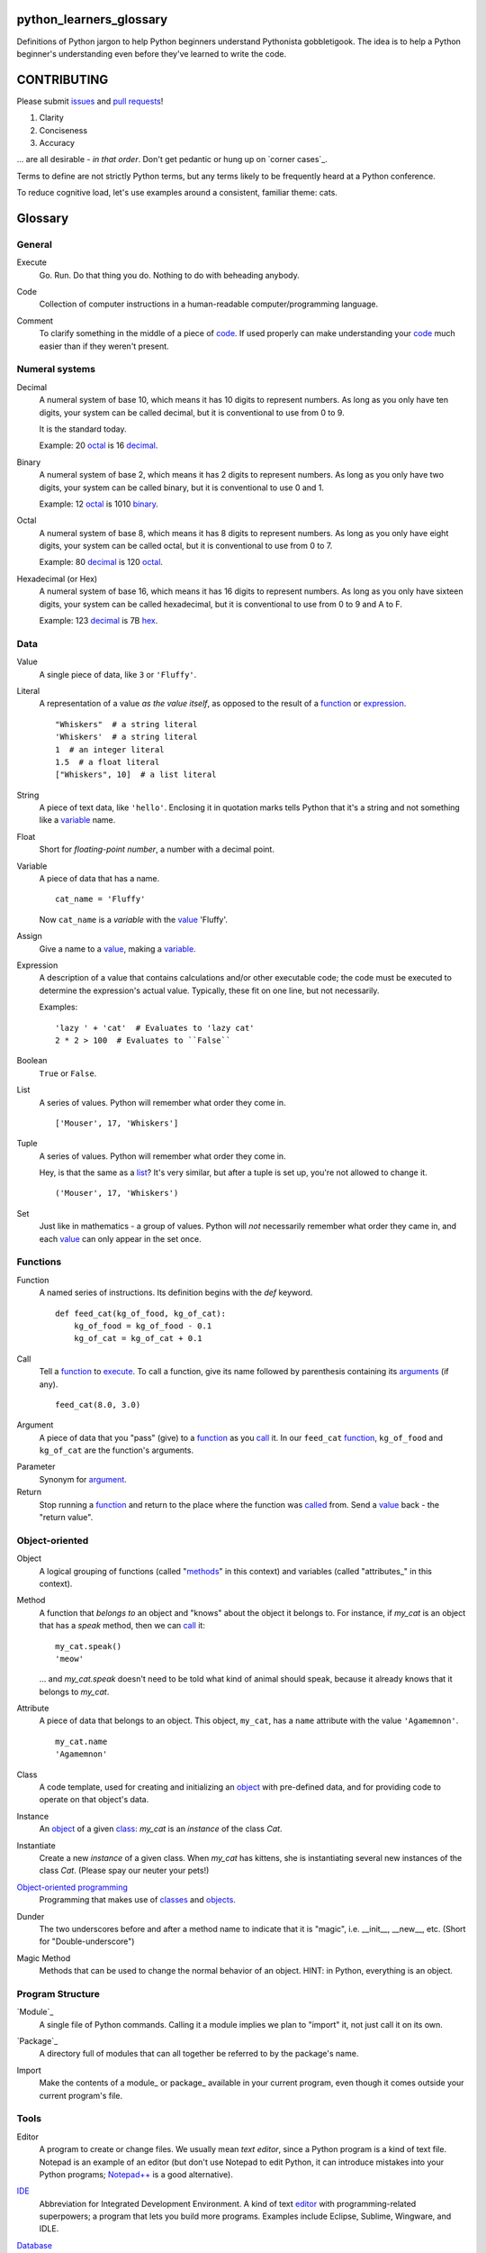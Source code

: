 python_learners_glossary
========================

Definitions of Python jargon to help Python beginners
understand Pythonista gobbletigook.  The idea is to
help a Python beginner's understanding even before
they've learned to write the code.

CONTRIBUTING
============

Please submit issues_ and `pull requests`_!

1. Clarity
2. Conciseness
3. Accuracy

... are all desirable - *in that order*.
Don't get pedantic or hung up on `corner cases`_.

Terms to define are not strictly Python terms,
but any terms likely to be frequently heard at
a Python conference.

To reduce cognitive load, let's use examples around
a consistent, familiar theme: cats.

Glossary
========

General
-------

.. class:: basic general
.. _execute:

Execute
  Go.  Run.  Do that thing you do.  Nothing to do
  with beheading anybody.

.. _code:

Code
  Collection of computer instructions in a human-readable
  computer/programming language.

.. _comment:
.. _comments:

Comment
  To clarify something in the middle of a piece
  of code_. If used properly can make understanding
  your code_ much easier than if they weren't
  present.

Numeral systems
---------------

.. _decimal:

Decimal
  A numeral system of base 10, which means it has 10
  digits to represent numbers. As long as you only
  have ten digits, your system can be called decimal,
  but it is conventional to use from 0 to 9.

  It is the standard today.

  Example: 20 octal_ is 16 decimal_.

.. _binary:

Binary
  A numeral system of base 2, which means it has 2
  digits to represent numbers. As long as you only
  have two digits, your system can be called binary,
  but it is conventional to use 0 and 1.

  Example: 12 octal_ is 1010 binary_.

.. _octal:

Octal
  A numeral system of base 8, which means it has 8
  digits to represent numbers. As long as you only
  have eight digits, your system can be called octal,
  but it is conventional to use from 0 to 7.

  Example: 80 decimal_ is 120 octal_.

.. _hexadecimal:
.. _hex:

Hexadecimal (or Hex)
  A numeral system of base 16, which means it has 16
  digits to represent numbers. As long as you only
  have sixteen digits, your system can be called
  hexadecimal, but it is conventional to use from
  0 to 9 and A to F.

  Example: 123 decimal_ is 7B hex_.

Data
----

.. class:: basic data
.. _value:

Value
  A single piece of data, like ``3`` or ``'Fluffy'``.

.. class:: basic data
.. _literal:

Literal
  A representation of a value *as the value itself*, as
  opposed to the result of a function_ or expression_.

  ::

    "Whiskers"  # a string literal
    'Whiskers'  # a string literal
    1  # an integer literal
    1.5  # a float literal
    ["Whiskers", 10]  # a list literal

.. class:: basic data

String
  A piece of text data, like ``'hello'``.  Enclosing it
  in quotation marks
  tells Python that it's a string and not something like
  a variable_ name.

.. class:: basic data

Float
  Short for *floating-point number*, a number with a
  decimal point.

.. class:: basic data

.. _variable:

Variable
  A piece of data that has a name.

  ::

      cat_name = 'Fluffy'

  Now ``cat_name`` is a *variable* with the value_ 'Fluffy'.

.. class:: basic data

Assign
  Give a name to a value_, making a variable_.

.. class:: basic data
.. _expression:

Expression
  A description of a value that contains
  calculations and/or
  other executable code; the code must be
  executed to determine the expression's
  actual value.  Typically,
  these fit on one line, but not necessarily.

  Examples::

      'lazy ' + 'cat'  # Evaluates to 'lazy cat'
      2 * 2 > 100  # Evaluates to ``False``

.. class:: basic data

Boolean
  ``True`` or ``False``.

.. class:: basic data
.. _list:

List
  A series of values.  Python will remember what order they
  come in.

  ::

      ['Mouser', 17, 'Whiskers']

.. class:: basic data

Tuple
  A series of values.  Python will remember what order they
  come in.

  Hey, is that the same as a list_?  It's very similar, but
  after a tuple is set up, you're not allowed to change
  it.

  ::

      ('Mouser', 17, 'Whiskers')

.. class:: basic data

Set
  Just like in mathematics - a group of values.  Python
  will *not* necessarily remember what order they came
  in, and each value_ can only appear in the set once.

Functions
---------

.. class:: basic functions
.. _function:

Function
  A named series of instructions.  Its definition
  begins with the `def` keyword.

  ::

      def feed_cat(kg_of_food, kg_of_cat):
          kg_of_food = kg_of_food - 0.1
          kg_of_cat = kg_of_cat + 0.1

.. class:: basic functions
.. _call:
.. _called:

Call
  Tell a function_ to execute_.  To call a
  function, give its name followed by
  parenthesis containing its arguments_ (if
  any).

  ::

      feed_cat(8.0, 3.0)

.. class:: basic functions
.. _argument:
.. _arguments:

Argument
  A piece of data that you "pass" (give) to a
  function_ as you call_ it.  In our ``feed_cat``
  function_, ``kg_of_food`` and ``kg_of_cat`` are
  the function's arguments.

.. class:: basic functions

Parameter
  Synonym for argument_.

Return
  Stop running a function_ and return to the place
  where the function was called_ from.  Send a
  value_ back - the "return value".

Object-oriented
---------------

.. class:: basic object-oriented
.. _object:
.. _objects:

Object
  A logical grouping of functions (called "methods_"
  in this context) and variables
  (called "attributes_"
  in this context).

.. class:: basic object-oriented
.. _method: 
.. _methods:

Method
  A function that *belongs to* an object and
  "knows" about the object it belongs to.
  For instance, if `my_cat` is an object
  that has a `speak` method, then we can
  call_ it::

      my_cat.speak()
      'meow'

  ... and `my_cat.speak` doesn't need to be told what
  kind of animal should speak, because it already
  knows that it belongs to `my_cat`.

.. class:: basic object-oriented
.. attribute_:
.. attributes_:

Attribute
  A piece of data that belongs to an object.
  This object, ``my_cat``, has a ``name`` attribute
  with the value ``'Agamemnon'``.

  ::

      my_cat.name
      'Agamemnon'

.. class:: basic object-oriented
.. _class:
.. _classes:

Class
  A code template, used for creating and initializing
  an object_ with pre-defined data, and for providing
  code to operate on that object's data.

.. class:: basic object-oriented

Instance
  An object_ of a given class_:  `my_cat` is an
  *instance* of the class `Cat`.

.. class:: intermediate object-oriented

Instantiate
  Create a new `instance` of a given class.
  When `my_cat` has kittens, she is instantiating
  several new instances of the class `Cat`.
  (Please spay our neuter your pets!)

.. class:: basic object-oriented

`Object-oriented programming`_
  Programming that makes use of classes_ and objects_.

.. class:: intermediate object-oriented

Dunder
  The two underscores before and after a method name to
  indicate that it is "magic", i.e. __init__, __new__, etc.
  (Short for "Double-underscore")

.. class:: intermediate object-oriented

Magic Method
  Methods that can be used to change the normal
  behavior of an object. HINT: in Python, everything is an object.

Program Structure
-----------------

.. class:: basic program_structure
.. _module:

`Module`_
  A single file of Python commands.  Calling it a
  module implies we plan to "import" it, not just
  call it on its own.

.. class:: basic program_structure
.. _package:

`Package`_
  A directory full of modules that can all together
  be referred to by the package's name.

.. class:: basic program_structure

Import
  Make the contents of a module_ or package_ available
  in your current program, even though it comes outside
  your current program's file.

Tools
-----

.. class:: basic tools
.. _editor:

Editor
  A program to create or change files.  We usually mean
  *text editor*, since a Python program is a kind of
  text file.  Notepad is an example of an editor
  (but don't use Notepad to edit Python, it can
  introduce mistakes into your Python programs;
  `Notepad++`_ is a good alternative).

.. _`Notepad++`: https://notepad-plus-plus.org/

.. class:: basic tools

`IDE`_
  Abbreviation for Integrated Development Environment.
  A kind of text editor_ with programming-related
  superpowers; a program that lets you build more programs.
  Examples include Eclipse, Sublime, Wingware, and IDLE.

.. class:: basic tools

`Database`_
  A place to store data outside the program,
  possibly in memory ("in-memory databases")
  but generally on disk.  A file on disk could
  be considered a *very simple* database, but
  we usually mean much more advanced programs.

.. class:: intermediate tools

.. _`relational database`:

Relational database
  A very common kind of database that's good
  at retrieving data that have relationships
  to one another.  For instance, a question like
  "How expensive is the cat food brand that most
  of my cats prefer?" is usually easier to answer
  in a relational database than in other types
  of database.

.. class:: intermediate tools

RDBMS
  Relational database management system - basically
  a synonym for `relational database`.

.. class:: basic tools

SQL
  The specialized language usually used to get
  and manipulate data in a `relational database`_.

.. class:: intermediate tools

SQL database
  More or less a synonym for `relational database`_.

.. class:: intermediate tools

.. _`non-relational database`:
  An alternative to a `relational database`.  It's
  generally easier to use and often faster to run,
  but has its own disadvantages for complex kinds
  of data access.

.. class:: intermediate tools

.. `NoSQL database`:
  More or less a synonym for `non_relational database`_.

.. class:: intermediate tools

REPL
  An interactive programming language interpreter that
  allows a user to type in statements which are immediately
  evaluated.
  The term REPL is an acronym for *Read-Evaluate-Print-Loop*.

Techniques
----------

.. class:: basic techniques

.. _bug:
.. _bugs:

Bug
  A mistake in software that makes it crash or
  behave badly.

.. class:: basic techniques

Debug
  Find and fix bugs_ in code_.

.. class:: basic techniques

Refactor
  Change a program so that the functionality seems
  the same from the user's point of view, but the
  code itself is better - easier to read, understand,
  maintain, etc.

.. class:: basic techniques

Agile Development
  A systematic approach to software development that
  emphasizes short, concentrated periods of work on specific
  features or enhancements, where such features are delivered
  independently of the project at large

  Contrast with the `Waterfall Model`_.

.. _`Waterfall model`: https://en.wikipedia.org/wiki/Waterfall_model

Version Control
---------------

.. class:: basic version_control

Version Control
  Tools and techniques for keeping track of the
  changes in files in a reversible way.  More
  importantly, it helps people cooperate on
  changes to a file without ruining each others'
  work.

.. class:: basic version_control
.. _issue:
.. _issues:

Issue
  Request for a specific change to software,
  either to fix a bug_ or provide new features
  ("enhancement").  Issues are usually filed
  in a project's `bug tracker`_.

.. class:: basic version_control

Bug report
  A category of issue_ for notifying the programmers
  of a bug_.

.. class:: basic version_control
.. _repository:
.. _repositories:

Repository
  A record on disk of the `version control`_ history
  for a directory (and its subdirectories).  Usually
  we mean someplace on line, usually at a service like
  github_.

.. class:: basic version_control

Repo
  Abbreviation for repository_.

.. class:: basic version_control

Branch
  A parallel version of a repository, generally used for
  making and testing changes to a code base in a safe,
  non-destructive way.

.. class:: basic version_control
.. _fork:

Fork
  To copy over source code from a project and start
  independent work on it, usually because of
  different perspectives on how the program
  should be developed. A project that started this
  way, by basing itself over another project's
  source, is called a fork.
  (i. e. Pale Moon is a fork of Mozilla Firefox.)
  
.. _pull request:
.. _pull requests:

Pull Request
  After you have fork_ed a repository_ and made
  changes, you may ask the original repository
  owner to incorporate ("pull") your changes into the
  original repository.

.. class:: basic version_control

Git
  The most popular program for version control.

.. class:: intermediate version_control

Mercurial
  Another version control program.

.. class:: basic version_control

Github
  The most popular commercial service that
  hosts version control
  repositories_ online.

.. class:: intermediate version_control

Bitbucket
  Another commercial service for hosting version
  control repositories_.

Testing
-------

.. class:: basic testing

Testing
  To programmers, them means scripts that verify
  that a program works as desired automatically.
  We rarely talk about non-automated, direct human
  testing, because it's soul-sucking and can't keep
  up with our speed of generating bugs_.

.. class:: intermediate testing

Regression test
  Tests to make sure that one part of a program
  doesn't get worse - *regress* - as improvements
  aren't made to a different part.  All of our
  tests could generally be considered regression
  tests.

.. class:: basic testing
.. _`unit test`:

Unit Test
  A fine-scale test that works directly on one small
  piece
  of a program, at a scale finer than the end-user
  will directly see.  Contrast `functional test`_.

.. class:: basic testing
.. _`functional test`:

Functional test
  A test that makes sure a program is working from
  the user's point of view.  Contrast `unit test`_.

.. class:: basic testing

Test-Driven Development
  A style of development where you first write the
  tests saying what you want the program to do -
  even before the program exists.  Then you write
  the code until the tests no longer fail.

.. class:: intermediate testing

Corner Case
  A situation that's likely to show bugs_ in code
  because it's so unusual that the developers were
  unlikely to account for it.  For instance, if you
  are classifying cats by their eye color, a cat with
  two different-color eyes may be a corner case that
  disrupts your classification scheme.

Packaging
---------

.. class:: basic packaging

PyPI
  `PyPI <https://pypi.python.org/pypi>`_, pronounced "Pie-Pee-Eye" and also
  known as *The Cheeseshop*, is the "Python Packaging Index".
  It is where you can publish and download open source Python packages.

.. class:: basic packaging

pip
  `pip <https://pip.pypa.io/en/latest/index.html>`_ is the recommended tool
  for installing Python packages and is preferred over
  `easy_install <https://pypi.python.org/pypi/setuptools>`_.

Architecture
------------

.. class:: intermediate architecture

API
  Shorthand for "application programmer interface".
  This is the way that other programs can make use
  of this program.  Web services can have APIs that
  let them accept messages from other programs and send
  messages back in response.

  Examples include POSIX (the unix/Linux API), Win32,
  Cocoa, Amazon AWS, and Android. However, many other
  services have APIs to add things like (for instance)
  Dropbox and Facebook to your app.

  TODO: generalize this more

Operations
----------

.. class:: basic operations

Operations
  Activities related to deploying software and
  keeping it running on its destination servers.

.. class:: basic operations

DevOps
  Philosophy and tools for operations_ that try to
  make the process as automatic and failsafe as
  possible by imitating software developers' tools
  and techniques.

.. class:: basic operations
.. _deploy:

Deploy
  To deliver a completed program so that other
  people can use it. Ususually different than
  just programming it so that it works. Sometimes,
  a program needs to be installed in a package,
  or through an App Store, or maybe it just needs to
  be on the web. That last step to make it so that
  other people can reach it is called "deployment"

.. class:: basic operations

Build
  TODO

.. class:: intermediate operations

Build Server
  TODO

.. class:: intermediate operations

`Continuous Integration`_
  TODO

Web
---

HTML
  Markup language used by default by most of the Web.
  Has tags for various kinds of elements, graphical
  or not. Stands for Hyper Text Markup Language.

CSS
  Descriptive language to style markup elements.
  Usually used with HTML to style its various
  tags. Stands for Cascading Style Sheet.

More words to define
--------------------

GIL
  TODO

PEP
  TODO

PEP 8
  TODO

program
  TODO

script
  TODO

scripting language
  TODO

regex
  TODO

pickle
  TODO

socket
  TODO

thread
  TODO

virtualenv
  TODO

kit
  TODO

hash
  TODO

commit
  TODO

branch
  TODO

polymorphism
  TODO

inheritance
  TODO

bytecode
  TODO

serialize
  TODO

JSON
  TODO

YAML
  TODO

XML
  TODO

dependency injection
  TODO

repr
  TODO

queue
  TODO

event
  TODO

message
  TODO

GUI
  TODO

command line
  TODO

loop
  TODO

list comprehension
  TODO

lambda
  TODO

closure
  TODO

generator
  TODO

coroutine
  TODO

blocking
  TODO

lock
  TODO

mutex
  TODO

semaphore
  TODO

signal
  TODO

bit
  TODO

callable
  TODO

namespace
  TODO

file object
  TODO

query
  TODO

cron
  TODO

constant
  TODO

C API
  TODO

utf-8
  TODO

ascii
  TODO

encoding
  TODO

code point
  TODO

source
  TODO

NLTK
  TODO

MVC
  TODO

file extension
  TODO

functional programming
  TODO

higher-order function
  TODO

first-class value
  TODO

indentation
  TODO

SQL injection
  TODO

decorator
  TODO

code object
  TODO

frame
  TODO

traceback
  TODO

statement
  TODO

standard library
  TODO

IDLE
  TODO

twisted
  TODO

django
  TODO

flask
  TODO

requests
  TODO

scipy
  TODO

numpy
  TODO

pandas
  TODO

matplotlib
  TODO

ipython
  TODO

jupyter
  TODO

setup.py
  TODO

mutable
  TODO

immutable
  TODO

unicode
  TODO

byte
  TODO

byte string
  TODO

array
  TODO

CPython
  TODO

PyPy
  TODO

Jython
  TODO

Cython
  TODO

ctypes
  TODO

cffi
  TODO

compile
  TODO

interpret
  TODO

syntax
  TODO

integration test
  TODO

load test
  TODO

performance test
  TODO

acceptance test
  TODO

mock
  TODO

stub
  TODO

fake
  TODO

test double
  TODO

coverage
  TODO

alpha
  TODO

beta
  TODO

release candidate
  TODO

semantic versioning
  TODO

sphinx
  TODO

ReST
  TODO

rst
  TODO

documentation
  TODO

docstring
  TODO

doctest
  TODO

concatenation
  TODO

slice
  TODO

index
  TODO

item
  TODO

property
  TODO

descriptor
  TODO

metaclass
  TODO

emacs
  TODO

vim
  TODO

pycharm
  TODO

sublime
  TODO

exception
  TODO

catch
  TODO

raise
  TODO

error
  TODO

CSV
  TODO

server
  TODO

client
  TODO

protocol
  TODO

network
  TODO

import
  TODO

synchronous
  TODO

asynchronous
  TODO

type
  TODO

type checking
  TODO

duck typing
  TODO

DSL
  TODO

subclass
  TODO

superclass
  TODO

mixin
  TODO

multiple inheritance
  TODO

interface
  TODO

abstract class
  TODO

static method
  TODO

operating system
  TODO

Windows
  TODO

Linux
  TODO

Ubuntu
  TODO

pastebin
  TODO

IRC
  TODO

operator
  TODO

operation
  TODO

object-oriented
  TODO

use case
  TODO

requirements
  TODO

recursion
  TODO

iteration
  TODO

garbage collection
  TODO

memory management
  TODO

reference
  TODO

c extension
  TODO

factory
  TODO

portable
  TODO

pythonic
  TODO

singleton
  TODO


.. _`Module`: http://docs.python-guide.org/en/latest/writing/structure/#modules

.. _`Object-oriented programming`: http://docs.python-guide.org/en/latest/writing/structure/#object-oriented-programming

.. _`Continuous Integration`: http://docs.python-guide.org/en/latest/scenarios/ci/

.. _`Database`: http://docs.python-guide.org/en/latest/scenarios/db/

.. _`IDE`: http://docs.python-guide.org/en/latest/dev/env/#ides

.. _`Package`: http://docs.python-guide.org/en/latest/writing/structure/#packages
